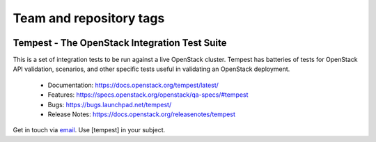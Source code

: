 ========================
Team and repository tags
========================

.. image:: https://governance.openstack.org/tc/badges/tempest.svg
    :target: https://governance.openstack.org/tc/reference/tags/index.html

.. Change things from this point on

Tempest - The OpenStack Integration Test Suite
==============================================

This is a set of integration tests to be run against a live OpenStack
cluster. Tempest has batteries of tests for OpenStack API validation,
scenarios, and other specific tests useful in validating an OpenStack
deployment.

  * Documentation: https://docs.openstack.org/tempest/latest/
  * Features: https://specs.openstack.org/openstack/qa-specs/#tempest
  * Bugs: https://bugs.launchpad.net/tempest/
  * Release Notes: https://docs.openstack.org/releasenotes/tempest

Get in touch via `email <mailto:openstack-discuss@lists.openstack.org>`_. Use
[tempest] in your subject.
